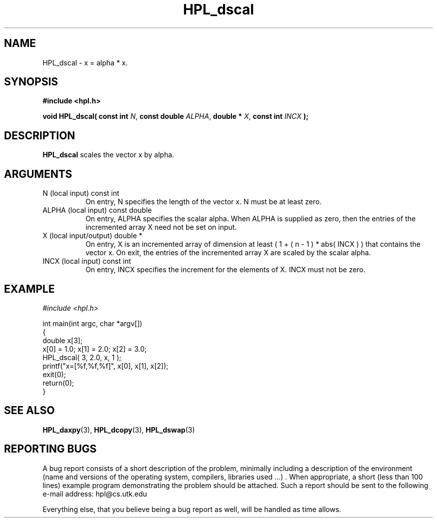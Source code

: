 .TH HPL_dscal 3 "September 27, 2000" "HPL 1.0" "HPL Library Functions"
.SH NAME
HPL_dscal \- x = alpha * x.
.SH SYNOPSIS
\fB\&#include <hpl.h>\fR
 
\fB\&void\fR
\fB\&HPL_dscal(\fR
\fB\&const int\fR
\fI\&N\fR,
\fB\&const double\fR
\fI\&ALPHA\fR,
\fB\&double *\fR
\fI\&X\fR,
\fB\&const int\fR
\fI\&INCX\fR
\fB\&);\fR
.SH DESCRIPTION
\fB\&HPL_dscal\fR
scales the vector x by alpha.
.SH ARGUMENTS
.TP 8
N       (local input)                 const int
On entry, N specifies the length of the vector x. N  must  be
at least zero.
.TP 8
ALPHA   (local input)                 const double
On entry, ALPHA specifies the scalar alpha.   When  ALPHA  is
supplied as zero, then the entries of the incremented array X
need not be set on input.
.TP 8
X       (local input/output)          double *
On entry,  X  is an incremented array of dimension  at  least
( 1 + ( n - 1 ) * abs( INCX ) )  that  contains the vector x.
On exit, the entries of the incremented array  X  are  scaled
by the scalar alpha.
.TP 8
INCX    (local input)                 const int
On entry, INCX specifies the increment for the elements of X.
INCX must not be zero.
.SH EXAMPLE
\fI\&#include <hpl.h>\fR
 
int main(int argc, char *argv[])
.br
{
.br
   double x[3];
.br
   x[0] = 1.0; x[1] = 2.0; x[2] = 3.0;
.br
   HPL_dscal( 3, 2.0, x, 1 );
.br
   printf("x=[%f,%f,%f]", x[0], x[1], x[2]);
.br
   exit(0);
.br
   return(0);
.br
}
.SH SEE ALSO
.BR HPL_daxpy (3),
.BR HPL_dcopy (3),
.BR HPL_dswap (3)
.SH REPORTING BUGS
A  bug report consists of a short description of the problem,
minimally  including a description of  the  environment (name
and versions  of  the operating  system, compilers, libraries
used ...) .  When appropriate,  a short (less than 100 lines)
example program demonstrating the problem should be attached.
Such a report should be sent to the following e-mail address:
hpl@cs.utk.edu                                               
                                                             
Everything else, that you believe being a bug report as well,
will be handled as time allows.                              
